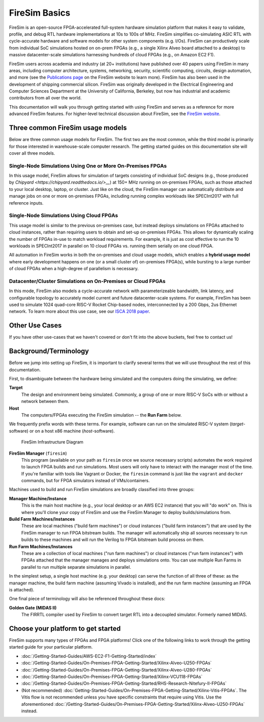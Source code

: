 .. _firesim-basics:

FireSim Basics
===================================

FireSim is an open-source
FPGA-accelerated full-system hardware simulation platform that makes
it easy to validate, profile, and debug RTL hardware implementations
at 10s to 100s of MHz. FireSim simplifies co-simulating 
ASIC RTL with cycle-accurate hardware and software models for other system components (e.g. I/Os). FireSim can productively 
scale from individual SoC simulations hosted on on-prem FPGAs (e.g., a single Xilinx Alveo board attached to a desktop) 
to massive datacenter-scale simulations harnessing hundreds of cloud FPGAs (e.g., on Amazon EC2 F1).

FireSim users across academia and industry (at 20+ institutions) have published
over 40 papers using FireSim in many areas, including computer architecture,
systems, networking, security, scientific computing, circuits, design
automation, and more (see the `Publications page <https://fires.im/publications>`__ on
the FireSim website to learn more). FireSim
has also been used in the development of shipping commercial silicon. FireSim
was originally developed in the Electrical Engineering and Computer Sciences
Department at the University of California, Berkeley, but
now has industrial and academic contributors from all over the world.

This documentation will walk you through getting started with using FireSim and
serves as a reference for more advanced FireSim features. For higher-level
technical discussion about FireSim, see the `FireSim website <https://fires.im>`__.


Three common FireSim usage models
---------------------------------------

Below are three common usage models for FireSim. The first two are the most common, while the
third model is primarily for those interested in warehouse-scale computer research. The getting
started guides on this documentation site will cover all three models.

Single-Node Simulations Using One or More On-Premises FPGAs
^^^^^^^^^^^^^^^^^^^^^^^^^^^^^^^^^^^^^^^^^^^^^^^^^^^^^^^^^^^^^^^^

In this usage model, FireSim allows for simulation of targets consisting of
individual SoC designs (e.g., those produced by `Chipyard
<https://chipyard.readthedocs.io/>__`) at 150+ MHz running on on-premises
FPGAs, such as those attached to your local desktop, laptop, or cluster. Just
like on the cloud, the FireSim manager can automatically distribute and manage
jobs on one or more on-premises FPGAs, including running complex workloads like
SPECInt2017 with full reference inputs.

Single-Node Simulations Using Cloud FPGAs
^^^^^^^^^^^^^^^^^^^^^^^^^^^^^^^^^^^^^^^^^^^^^^^^^^^^^^^^^

This usage model is similar to the previous on-premises case, but instead
deploys simulations on FPGAs attached to cloud instances, rather than requiring
users to obtain and set-up on-premises FPGAs. This allows for dynamically
scaling the number of FPGAs in-use to match workload requirements. For example,
it is just as cost effective to run the 10 workloads in SPECInt2017 in parallel
on 10 cloud FPGAs vs. running them serially on one cloud FPGA.

All automation in FireSim works in both the on-premises and cloud
usage models, which enables a **hybrid usage model** where early development happens
on one (or a small cluster of) on-premises FPGA(s), while bursting to a large
number of cloud FPGAs when a high-degree of parallelism is necessary.

Datacenter/Cluster Simulations on On-Premises or Cloud FPGAs
^^^^^^^^^^^^^^^^^^^^^^^^^^^^^^^^^^^^^^^^^^^^^^^^^^^^^^^^^^^^^^^^

In this mode, FireSim also models a cycle-accurate network with
parameterizeable bandwidth, link latency, and configurable
topology to accurately model current and future datacenter-scale
systems. For example, FireSim has been used to simulate 1024 quad-core
RISC-V Rocket Chip-based nodes, interconnected by a 200 Gbps, 2us Ethernet network. To learn
more about this use case, see our `ISCA 2018 paper
<https://sagark.org/assets/pubs/firesim-isca2018.pdf>`__.


Other Use Cases
---------------------

If you have other use-cases that we haven't covered or don't fit into the above
buckets, feel free to contact us!


Background/Terminology
---------------------------

Before we jump into setting up FireSim, it is important to clarify several terms
that we will use throughout the rest of this documentation.

First, to disambiguate between the hardware being simulated and the computers doing
the simulating, we define:

**Target**
  The design and environment being simulated. Commonly, a
  group of one or more RISC-V SoCs with or without a network between them.

**Host**
  The computers/FPGAs executing the FireSim simulation -- the **Run Farm** below.

We frequently prefix words with these terms. For example, software can run
on the simulated RISC-V system (*target*-software) or on a host x86 machine (*host*-software).


.. figure:: img/firesim_env.png
   :alt: FireSim Infrastructure Setup

   FireSim Infrastructure Diagram

**FireSim Manager** (``firesim``)
  This program (available on your path as ``firesim``
  once we source necessary scripts) automates the work required to launch FPGA
  builds and run simulations. Most users will only have to interact with the
  manager most of the time. If you're familiar with tools like Vagrant or Docker, the ``firesim``
  command is just like the ``vagrant`` and ``docker`` commands, but for FPGA simulators
  instead of VMs/containers.


Machines used to build and run FireSim simulations are broadly classified into
three groups:

**Manager Machine/Instance**
  This is the main host machine (e.g., your local desktop or an AWS EC2
  instance) that you will "do work" on. This is where you'll clone your copy of
  FireSim and use the FireSim Manager to deploy builds/simulations from.

**Build Farm Machines/Instances**
  These are local machines ("build farm machines") or cloud instances ("build
  farm instances") that are used by the FireSim manager to run FPGA bitstream
  builds. The manager will automatically ship all sources necessary to run
  builds to these machines and will run the Verilog to FPGA bitstream build
  process on them.

**Run Farm Machines/Instances**
  These are a collection of local machines ("run farm machines") or cloud
  instances ("run farm instances") with FPGAs attached that the manager manages
  and deploys simulations onto. You can use multiple Run Farms in parallel to
  run multiple separate simulations in parallel.


In the simplest setup, a single host machine (e.g. your desktop) can serve
the function of all three of these: as the manager machine, the build farm
machine (assuming Vivado is installed), and the run farm machine (assuming
an FPGA is attached).

One final piece of terminology will also be referenced throughout these
docs:

**Golden Gate (MIDAS II)**
  The FIRRTL compiler used by FireSim to convert target RTL into a decoupled
  simulator. Formerly named MIDAS.


Choose your platform to get started
--------------------------------------

FireSim supports many types of FPGAs and FPGA platforms! Click one of the following links to work through the getting started guide for your particular platform.

* :doc:`/Getting-Started-Guides/AWS-EC2-F1-Getting-Started/index`

* :doc:`/Getting-Started-Guides/On-Premises-FPGA-Getting-Started/Xilinx-Alveo-U250-FPGAs`

* :doc:`/Getting-Started-Guides/On-Premises-FPGA-Getting-Started/Xilinx-Alveo-U280-FPGAs`

* :doc:`/Getting-Started-Guides/On-Premises-FPGA-Getting-Started/Xilinx-VCU118-FPGAs`

* :doc:`/Getting-Started-Guides/On-Premises-FPGA-Getting-Started/RHS-Research-Nitefury-II-FPGAs`

* (Not recommended) :doc:`Getting-Started-Guides/On-Premises-FPGA-Getting-Started/Xilinx-Vitis-FPGAs`. The Vitis flow is not recommended unless you have specific constraints that require using Vitis. Use the aforementioned :doc:`/Getting-Started-Guides/On-Premises-FPGA-Getting-Started/Xilinx-Alveo-U250-FPGAs` instead.

